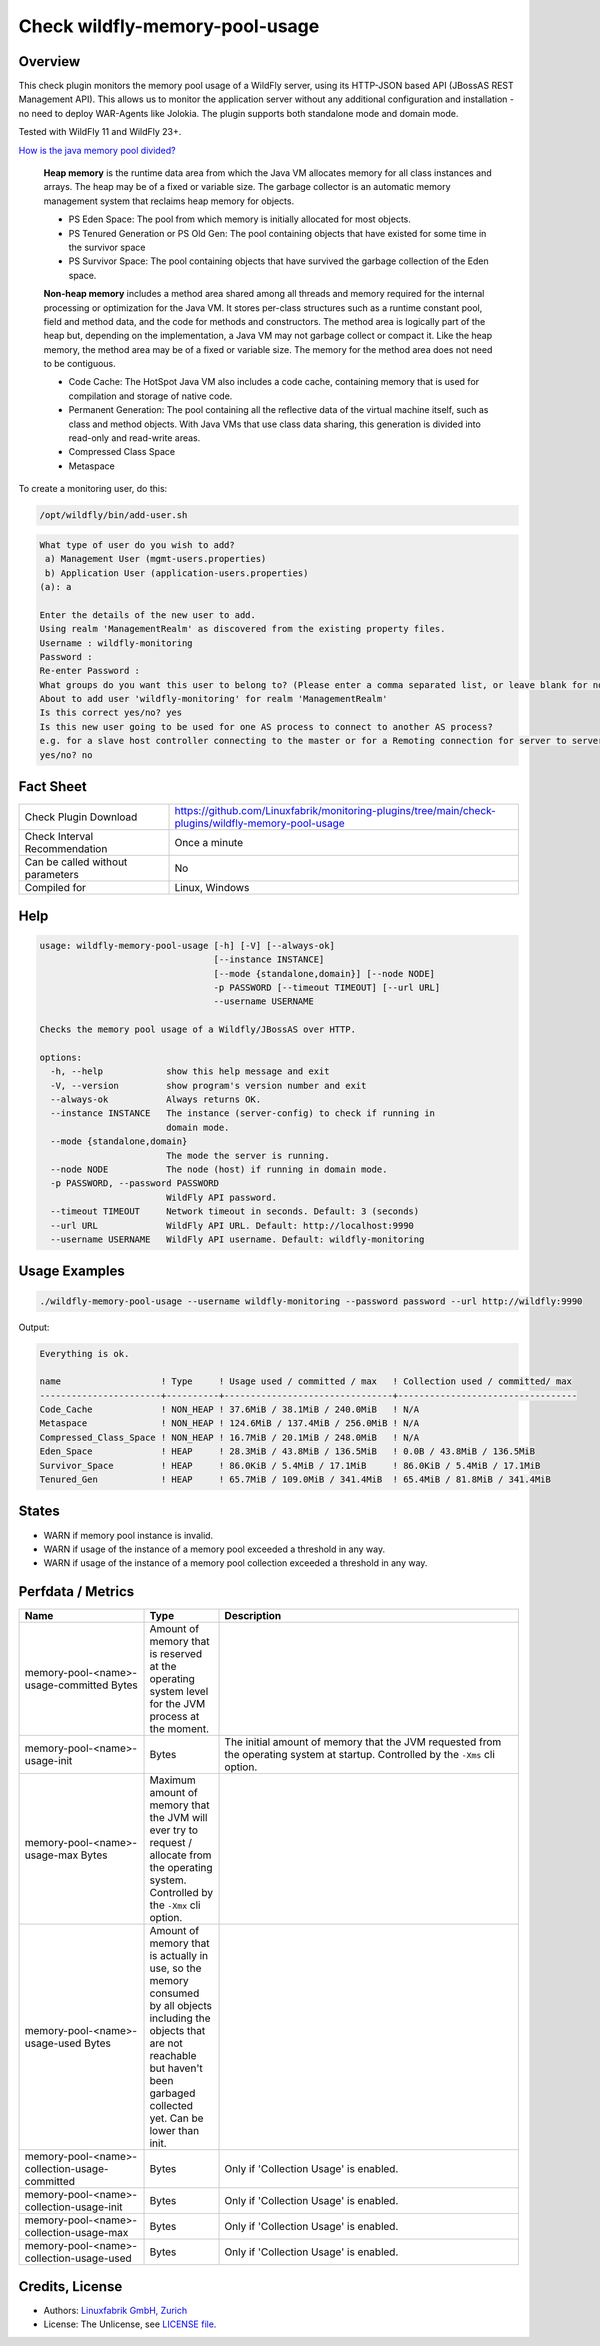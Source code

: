 Check wildfly-memory-pool-usage
===============================

Overview
--------

This check plugin monitors the memory pool usage of a WildFly server, using its HTTP-JSON based API (JBossAS REST Management API). This allows us to monitor the application server without any additional configuration and installation - no need to deploy WAR-Agents like Jolokia. The plugin supports both standalone mode and domain mode.

Tested with WildFly 11 and WildFly 23+.

`How is the java memory pool divided? <https://stackoverflow.com/questions/1262328/how-is-the-java-memory-pool-divided>`_

    **Heap memory** is the runtime data area from which the Java VM allocates memory for all class instances and arrays. The heap may be of a fixed or variable size. The garbage collector is an automatic memory management system that reclaims heap memory for objects.

    * PS Eden Space: The pool from which memory is initially allocated for most objects.
    * PS Tenured Generation or PS Old Gen: The pool containing objects that have existed for some time in the survivor space
    * PS Survivor Space: The pool containing objects that have survived the garbage collection of the Eden space.

    **Non-heap memory** includes a method area shared among all threads and memory required for the internal processing or optimization for the Java VM. It stores per-class structures such as a runtime constant pool, field and method data, and the code for methods and constructors. The method area is logically part of the heap but, depending on the implementation, a Java VM may not garbage collect or compact it. Like the heap memory, the method area may be of a fixed or variable size. The memory for the method area does not need to be contiguous.

    * Code Cache: The HotSpot Java VM also includes a code cache, containing memory that is used for compilation and storage of native code.
    * Permanent Generation: The pool containing all the reflective data of the virtual machine itself, such as class and method objects. With Java VMs that use class data sharing, this generation is divided into read-only and read-write areas.
    * Compressed Class Space
    * Metaspace

To create a monitoring user, do this:

.. code-block:: bash

    /opt/wildfly/bin/add-user.sh 

.. code-block:: text

    What type of user do you wish to add? 
     a) Management User (mgmt-users.properties) 
     b) Application User (application-users.properties)
    (a): a

    Enter the details of the new user to add.
    Using realm 'ManagementRealm' as discovered from the existing property files.
    Username : wildfly-monitoring
    Password : 
    Re-enter Password : 
    What groups do you want this user to belong to? (Please enter a comma separated list, or leave blank for none)[  ]: 
    About to add user 'wildfly-monitoring' for realm 'ManagementRealm'
    Is this correct yes/no? yes
    Is this new user going to be used for one AS process to connect to another AS process? 
    e.g. for a slave host controller connecting to the master or for a Remoting connection for server to server Jakarta Enterprise Beans calls.
    yes/no? no


Fact Sheet
----------

.. csv-table::
    :widths: 30, 70
    
    "Check Plugin Download",                "https://github.com/Linuxfabrik/monitoring-plugins/tree/main/check-plugins/wildfly-memory-pool-usage"
    "Check Interval Recommendation",        "Once a minute"
    "Can be called without parameters",     "No"
    "Compiled for",                         "Linux, Windows"


Help
----

.. code-block:: text

    usage: wildfly-memory-pool-usage [-h] [-V] [--always-ok]
                                     [--instance INSTANCE]
                                     [--mode {standalone,domain}] [--node NODE]
                                     -p PASSWORD [--timeout TIMEOUT] [--url URL]
                                     --username USERNAME

    Checks the memory pool usage of a Wildfly/JBossAS over HTTP.

    options:
      -h, --help            show this help message and exit
      -V, --version         show program's version number and exit
      --always-ok           Always returns OK.
      --instance INSTANCE   The instance (server-config) to check if running in
                            domain mode.
      --mode {standalone,domain}
                            The mode the server is running.
      --node NODE           The node (host) if running in domain mode.
      -p PASSWORD, --password PASSWORD
                            WildFly API password.
      --timeout TIMEOUT     Network timeout in seconds. Default: 3 (seconds)
      --url URL             WildFly API URL. Default: http://localhost:9990
      --username USERNAME   WildFly API username. Default: wildfly-monitoring


Usage Examples
--------------

.. code-block:: bash

    ./wildfly-memory-pool-usage --username wildfly-monitoring --password password --url http://wildfly:9990

Output:

.. code-block:: text

    Everything is ok.

    name                   ! Type     ! Usage used / committed / max   ! Collection used / committed/ max 
    -----------------------+----------+--------------------------------+----------------------------------
    Code_Cache             ! NON_HEAP ! 37.6MiB / 38.1MiB / 240.0MiB   ! N/A                              
    Metaspace              ! NON_HEAP ! 124.6MiB / 137.4MiB / 256.0MiB ! N/A                              
    Compressed_Class_Space ! NON_HEAP ! 16.7MiB / 20.1MiB / 248.0MiB   ! N/A                              
    Eden_Space             ! HEAP     ! 28.3MiB / 43.8MiB / 136.5MiB   ! 0.0B / 43.8MiB / 136.5MiB        
    Survivor_Space         ! HEAP     ! 86.0KiB / 5.4MiB / 17.1MiB     ! 86.0KiB / 5.4MiB / 17.1MiB       
    Tenured_Gen            ! HEAP     ! 65.7MiB / 109.0MiB / 341.4MiB  ! 65.4MiB / 81.8MiB / 341.4MiB


States
------

* WARN if memory pool instance is invalid.
* WARN if usage of the instance of a memory pool exceeded a threshold in any way.
* WARN if usage of the instance of a memory pool collection exceeded a threshold in any way.


Perfdata / Metrics
------------------

.. csv-table::
    :widths: 25, 15, 60
    :header-rows: 1
    
    Name,                                       Type,               Description                                           
    memory-pool-<name>-usage-committed          Bytes,              "Amount of memory that is reserved at the operating system level for the JVM process at the moment."
    memory-pool-<name>-usage-init,              Bytes,              "The initial amount of memory that the JVM requested from the operating system at startup. Controlled by the ``-Xms`` cli option."
    memory-pool-<name>-usage-max                Bytes,              "Maximum amount of memory that the JVM will ever try to request / allocate from the operating system. Controlled by the ``-Xmx`` cli option."
    memory-pool-<name>-usage-used               Bytes,              "Amount of memory that is actually in use, so the memory consumed by all objects including the objects that are not reachable but haven't been garbaged collected yet. Can be lower than init."
    memory-pool-<name>-collection-usage-committed, Bytes,           "Only if 'Collection Usage' is enabled."
    memory-pool-<name>-collection-usage-init,   Bytes,              "Only if 'Collection Usage' is enabled."
    memory-pool-<name>-collection-usage-max,    Bytes,              "Only if 'Collection Usage' is enabled."
    memory-pool-<name>-collection-usage-used,   Bytes,              "Only if 'Collection Usage' is enabled."


Credits, License
----------------

* Authors: `Linuxfabrik GmbH, Zurich <https://www.linuxfabrik.ch>`_
* License: The Unlicense, see `LICENSE file <https://unlicense.org/>`_.
